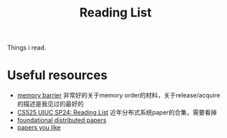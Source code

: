#+title: Reading List

Things i read.
* Useful resources
    * [[https://www.kernel.org/doc/Documentation/memory-barriers.txt][memory barrier]] 非常好的关于memory order的材料，关于release/acquire的描述是我见过的最好的
    * [[https://docs.google.com/document/d/1XX5ksgLVnkPE-dfeVDZPlv5NMbgxJqWmi13YEQt1t1o/edit#heading=h.k6znr7t8urvp][CS525 UIUC SP24: Reading List]] 近年分布式系统paper的合集，需要看掉
    * [[https://muratbuffalo.blogspot.com/2021/02/foundational-distributed-systems-papers.html][foundational distributed papers]]
    * [[https://github.com/papers-we-love/papers-we-love][papers you like]]
